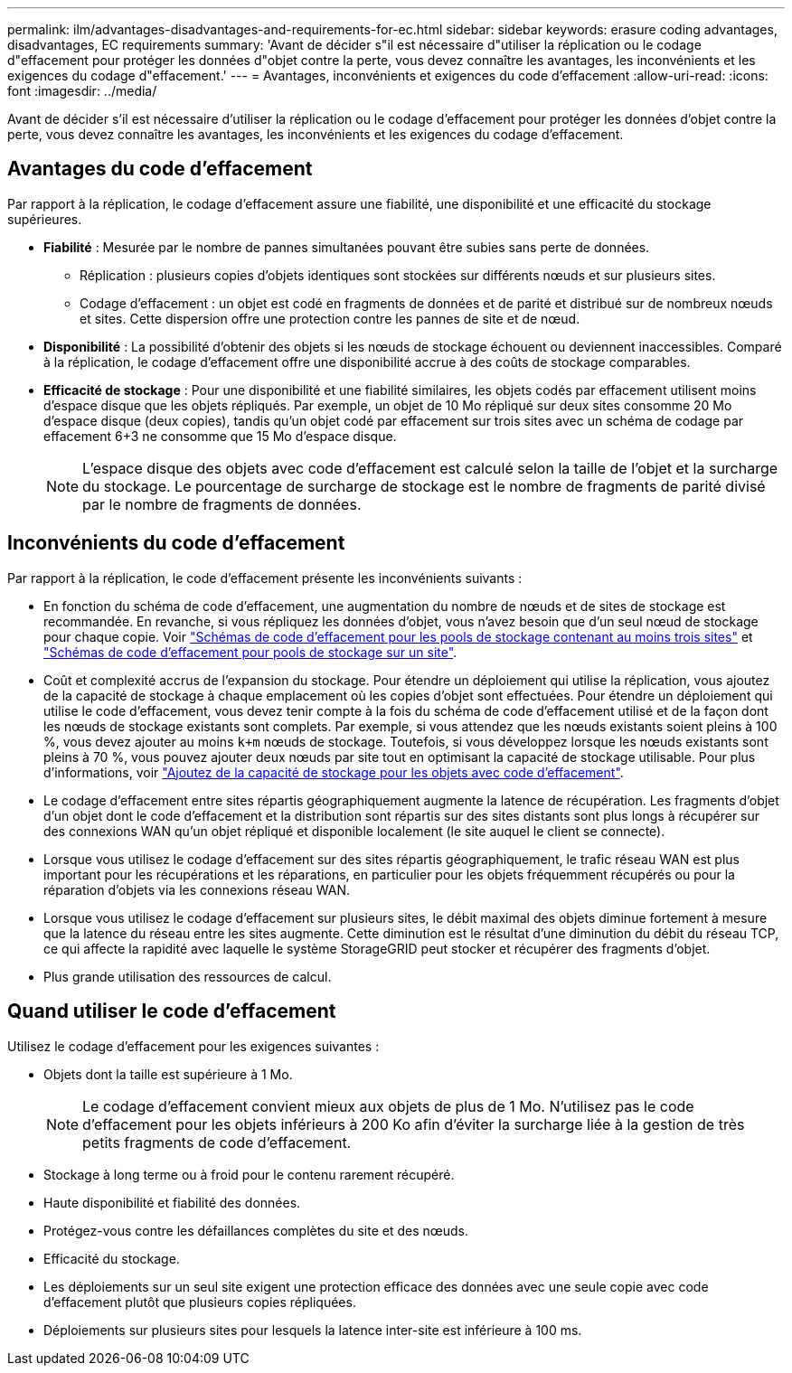 ---
permalink: ilm/advantages-disadvantages-and-requirements-for-ec.html 
sidebar: sidebar 
keywords: erasure coding advantages, disadvantages, EC requirements 
summary: 'Avant de décider s"il est nécessaire d"utiliser la réplication ou le codage d"effacement pour protéger les données d"objet contre la perte, vous devez connaître les avantages, les inconvénients et les exigences du codage d"effacement.' 
---
= Avantages, inconvénients et exigences du code d'effacement
:allow-uri-read: 
:icons: font
:imagesdir: ../media/


[role="lead"]
Avant de décider s'il est nécessaire d'utiliser la réplication ou le codage d'effacement pour protéger les données d'objet contre la perte, vous devez connaître les avantages, les inconvénients et les exigences du codage d'effacement.



== Avantages du code d'effacement

Par rapport à la réplication, le codage d'effacement assure une fiabilité, une disponibilité et une efficacité du stockage supérieures.

* *Fiabilité* : Mesurée par le nombre de pannes simultanées pouvant être subies sans perte de données.
+
** Réplication : plusieurs copies d’objets identiques sont stockées sur différents nœuds et sur plusieurs sites.
** Codage d'effacement : un objet est codé en fragments de données et de parité et distribué sur de nombreux nœuds et sites.  Cette dispersion offre une protection contre les pannes de site et de nœud.


* *Disponibilité* : La possibilité d'obtenir des objets si les nœuds de stockage échouent ou deviennent inaccessibles.  Comparé à la réplication, le codage d’effacement offre une disponibilité accrue à des coûts de stockage comparables.
* *Efficacité de stockage* : Pour une disponibilité et une fiabilité similaires, les objets codés par effacement utilisent moins d'espace disque que les objets répliqués.  Par exemple, un objet de 10 Mo répliqué sur deux sites consomme 20 Mo d'espace disque (deux copies), tandis qu'un objet codé par effacement sur trois sites avec un schéma de codage par effacement 6+3 ne consomme que 15 Mo d'espace disque.
+

NOTE: L'espace disque des objets avec code d'effacement est calculé selon la taille de l'objet et la surcharge du stockage. Le pourcentage de surcharge de stockage est le nombre de fragments de parité divisé par le nombre de fragments de données.





== Inconvénients du code d'effacement

Par rapport à la réplication, le code d'effacement présente les inconvénients suivants :

* En fonction du schéma de code d'effacement, une augmentation du nombre de nœuds et de sites de stockage est recommandée. En revanche, si vous répliquez les données d'objet, vous n'avez besoin que d'un seul nœud de stockage pour chaque copie. Voir link:what-erasure-coding-schemes-are.html#erasure-coding-schemes-for-storage-pools-containing-three-or-more-sites["Schémas de code d'effacement pour les pools de stockage contenant au moins trois sites"] et link:what-erasure-coding-schemes-are.html#erasure-coding-schemes-for-one-site-storage-pools["Schémas de code d'effacement pour pools de stockage sur un site"].
* Coût et complexité accrus de l'expansion du stockage. Pour étendre un déploiement qui utilise la réplication, vous ajoutez de la capacité de stockage à chaque emplacement où les copies d'objet sont effectuées. Pour étendre un déploiement qui utilise le code d'effacement, vous devez tenir compte à la fois du schéma de code d'effacement utilisé et de la façon dont les nœuds de stockage existants sont complets. Par exemple, si vous attendez que les nœuds existants soient pleins à 100 %, vous devez ajouter au moins `k+m` nœuds de stockage. Toutefois, si vous développez lorsque les nœuds existants sont pleins à 70 %, vous pouvez ajouter deux nœuds par site tout en optimisant la capacité de stockage utilisable. Pour plus d'informations, voir link:../expand/adding-storage-capacity-for-erasure-coded-objects.html["Ajoutez de la capacité de stockage pour les objets avec code d'effacement"].
* Le codage d'effacement entre sites répartis géographiquement augmente la latence de récupération. Les fragments d'objet d'un objet dont le code d'effacement et la distribution sont répartis sur des sites distants sont plus longs à récupérer sur des connexions WAN qu'un objet répliqué et disponible localement (le site auquel le client se connecte).
* Lorsque vous utilisez le codage d'effacement sur des sites répartis géographiquement, le trafic réseau WAN est plus important pour les récupérations et les réparations, en particulier pour les objets fréquemment récupérés ou pour la réparation d'objets via les connexions réseau WAN.
* Lorsque vous utilisez le codage d’effacement sur plusieurs sites, le débit maximal des objets diminue fortement à mesure que la latence du réseau entre les sites augmente.  Cette diminution est le résultat d’une diminution du débit du réseau TCP, ce qui affecte la rapidité avec laquelle le système StorageGRID peut stocker et récupérer des fragments d’objet.
* Plus grande utilisation des ressources de calcul.




== Quand utiliser le code d'effacement

Utilisez le codage d’effacement pour les exigences suivantes :

* Objets dont la taille est supérieure à 1 Mo.
+

NOTE: Le codage d'effacement convient mieux aux objets de plus de 1 Mo. N'utilisez pas le code d'effacement pour les objets inférieurs à 200 Ko afin d'éviter la surcharge liée à la gestion de très petits fragments de code d'effacement.

* Stockage à long terme ou à froid pour le contenu rarement récupéré.
* Haute disponibilité et fiabilité des données.
* Protégez-vous contre les défaillances complètes du site et des nœuds.
* Efficacité du stockage.
* Les déploiements sur un seul site exigent une protection efficace des données avec une seule copie avec code d'effacement plutôt que plusieurs copies répliquées.
* Déploiements sur plusieurs sites pour lesquels la latence inter-site est inférieure à 100 ms.

